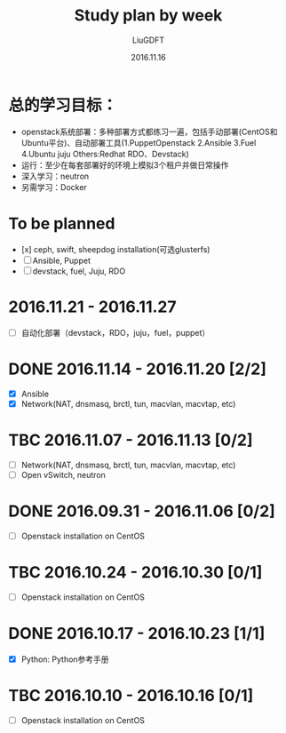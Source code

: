 #+TITLE: Study plan by week
#+AUTHOR: LiuGDFT
#+DATE: 2016.11.16
#+OPTIONS: toc:t (自动生成目录索引)
#+OPTIONS: num:t (生成索引时是否为章节自动编号)
#+LINK_HOME: xxx
#+LINK_UP: xxx

* 总的学习目标：
- openstack系统部署：多种部署方式都练习一遍，包括手动部署(CentOS和Ubuntu平台)、自动部署工具(1.PuppetOpenstack 2.Ansible 3.Fuel 4.Ubuntu juju Others:Redhat RDO、Devstack)
- 运行：至少在每套部署好的环境上模拟3个租户并做日常操作
- 深入学习：neutron
- 另需学习：Docker
* To be planned
- [x] ceph, swift, sheepdog installation(可选glusterfs) 
- [ ] Ansible, Puppet
- [ ] devstack, fuel, Juju, RDO
* 2016.11.21 - 2016.11.27
- [ ] 自动化部署（devstack，RDO，juju，fuel，puppet）
* DONE 2016.11.14 - 2016.11.20 [2/2]
  CLOSED: [2016-11-21 Mon 05:13]
- [X] Ansible
- [X] Network(NAT, dnsmasq, brctl, tun, macvlan, macvtap, etc)
* TBC 2016.11.07 - 2016.11.13 [0/2]
- [ ] Network(NAT, dnsmasq, brctl, tun, macvlan, macvtap, etc)
- [ ] Open vSwitch, neutron
* DONE 2016.09.31 - 2016.11.06 [0/2]
  CLOSED: [2016-11-05 Sat 16:45]
- [ ] Openstack installation on CentOS

* TBC 2016.10.24 - 2016.10.30 [0/1]
- [ ] Openstack installation on CentOS

* DONE 2016.10.17 - 2016.10.23 [1/1]
  CLOSED: [2016-10-24 Mon 17:46]
- [X] Python: Python参考手册

* TBC 2016.10.10 - 2016.10.16 [0/1]
- [ ] Openstack installation on CentOS
